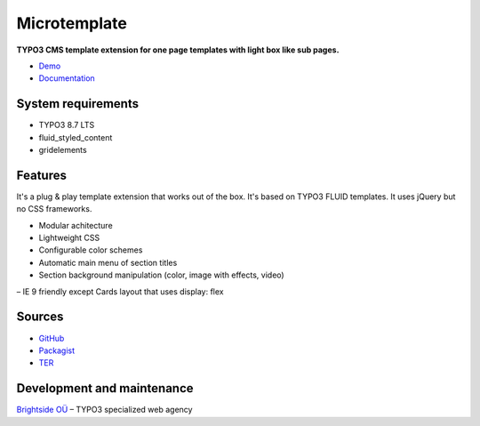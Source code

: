 Microtemplate
=============

**TYPO3 CMS template extension for one page templates with light box like sub pages.**

- `Demo <https://microtemplate.t3brightside.com/>`_
- `Documentation <https://microtemplate.t3brightside.com/documentation/>`_

System requirements
-------------------

- TYPO3 8.7 LTS
- fluid_styled_content
- gridelements

Features
-------------
It's a plug & play template extension that works out of the box. It's based on TYPO3 FLUID templates. It uses jQuery but no CSS frameworks.

- Modular achitecture
- Lightweight CSS
- Configurable color schemes
- Automatic main menu of section titles
- Section background manipulation (color, image with effects, video)
– IE 9 friendly except Cards layout that uses display: flex

Sources
-------

- `GitHub`_
- `Packagist`_
- `TER`_

Development and maintenance
---------------------------

`Brightside OÜ`_ – TYPO3 specialized web agency

.. _GitHub: https://github.com/t3brightside/microtemplate
.. _Packagist: https://packagist.org/packages/t3brightside/microtemplate
.. _TER: https://extensions.typo3.org/extension/microtemplate/
.. _Brightside OÜ: https://t3brightside.com/